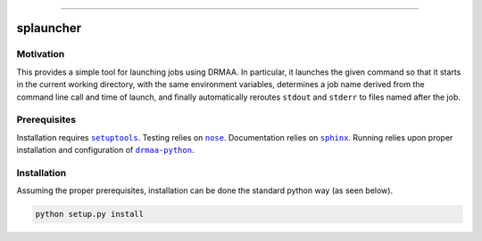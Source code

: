 |Build Status| |Coverage Status| |Code Health| |License| |Documentation| |Binstar Release|

--------------

splauncher
==========


Motivation
----------

This provides a simple tool for launching jobs using DRMAA. In particular, it
launches the given command so that it starts in the current working directory,
with the same environment variables, determines a job name derived from the
command line call and time of launch, and finally automatically reroutes
``stdout`` and ``stderr`` to files named after the job.


Prerequisites
-------------

Installation requires |setuptools|_. Testing relies on |nose|_. Documentation
relies on |sphinx|_. Running relies upon proper installation and configuration
of |drmaa-python|_.

.. |drmaa-python| replace:: ``drmaa-python``
.. _drmaa-python: https://github.com/pygridtools/drmaa-python
.. |nose| replace:: ``nose``
.. _nose: http://nose.readthedocs.org/en/latest/
.. |setuptools| replace:: ``setuptools``
.. _setuptools: http://pythonhosted.org/setuptools/
.. |sphinx| replace:: ``sphinx``
.. _sphinx: http://sphinx-doc.org/


Installation
------------

Assuming the proper prerequisites, installation can be done the standard python
way (as seen below).

.. code-block:: sh

    python setup.py install


.. |Build Status| image:: https://travis-ci.org/jakirkham/splauncher.svg?branch=master
   :target: https://travis-ci.org/jakirkham/splauncher
.. |Coverage Status| image:: https://coveralls.io/repos/jakirkham/splauncher/badge.svg?branch=master
   :target: https://coveralls.io/r/jakirkham/splauncher?branch=master
.. |Code Health| image:: https://landscape.io/github/jakirkham/splauncher/master/landscape.svg?style=flat
   :target: https://landscape.io/github/jakirkham/splauncher/master
.. |License| image:: https://img.shields.io/badge/license-BSD%203--Clause-blue.svg
   :target: http://opensource.org/licenses/BSD-3-Clause
.. |Documentation| image:: https://img.shields.io/badge/license-BSD%203--Clause-blue.svg
   :target: http://jakirkham.github.io/splauncher/
.. |Binstar Release| image:: https://binstar.org/jakirkham/splauncher/badges/version.svg
   :target: https://binstar.org/jakirkham/splauncher
